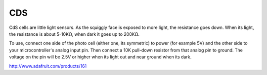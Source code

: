 =================
CDS
=================

CdS cells are little light sensors. As the squiggly face is exposed to more light, the resistance goes down. When its light, the resistance is about 5-10KΩ, when dark it goes up to 200KΩ.

To use, connect one side of the photo cell (either one, its symmetric) to power (for example 5V) and the other side to your microcontroller's analog input pin. Then connect a 10K pull-down resistor from that analog pin to ground. The voltage on the pin will be 2.5V or higher when its light out and near ground when its dark.

.. image :: /_static/imgs/cds.jpg

http://www.adafruit.com/products/161